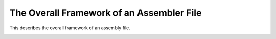 ..
  Copyright 1988-2022 Free Software Foundation, Inc.
  This is part of the GCC manual.
  For copying conditions, see the GPL license file

.. _file-framework:

The Overall Framework of an Assembler File
^^^^^^^^^^^^^^^^^^^^^^^^^^^^^^^^^^^^^^^^^^

.. index:: assembler format

.. index:: output of assembler code

.. prevent bad page break with this line

This describes the overall framework of an assembly file.

.. index:: default_file_start

.. function:: void TARGET_ASM_FILE_START (void)

  .. hook-start:TARGET_ASM_FILE_START

  Output to ``asm_out_file`` any text which the assembler expects to
  find at the beginning of a file.  The default behavior is controlled
  by two flags, documented below.  Unless your target's assembler is
  quite unusual, if you override the default, you should call
  ``default_file_start`` at some point in your target hook.  This
  lets other target files rely on these variables.

.. hook-end

.. c:var:: bool TARGET_ASM_FILE_START_APP_OFF

  .. hook-start:TARGET_ASM_FILE_START_APP_OFF

  If this flag is true, the text of the macro ``ASM_APP_OFF`` will be
  printed as the very first line in the assembly file, unless
  :option:`-fverbose-asm` is in effect.  (If that macro has been defined
  to the empty string, this variable has no effect.)  With the normal
  definition of ``ASM_APP_OFF``, the effect is to notify the GNU
  assembler that it need not bother stripping comments or extra
  whitespace from its input.  This allows it to work a bit faster.

  The default is false.  You should not set it to true unless you have
  verified that your port does not generate any extra whitespace or
  comments that will cause GAS to issue errors in NO_APP mode.

.. hook-end

.. c:var:: bool TARGET_ASM_FILE_START_FILE_DIRECTIVE

  .. hook-start:TARGET_ASM_FILE_START_FILE_DIRECTIVE

  If this flag is true, ``output_file_directive`` will be called
  for the primary source file, immediately after printing
  ``ASM_APP_OFF`` (if that is enabled).  Most ELF assemblers expect
  this to be done.  The default is false.

.. hook-end

.. function:: void TARGET_ASM_FILE_END (void)

  .. hook-start:TARGET_ASM_FILE_END

  Output to ``asm_out_file`` any text which the assembler expects
  to find at the end of a file.  The default is to output nothing.

.. hook-end

.. function:: void file_end_indicate_exec_stack ()

  Some systems use a common convention, the :samp:`.note.GNU-stack`
  special section, to indicate whether or not an object file relies on
  the stack being executable.  If your system uses this convention, you
  should define ``TARGET_ASM_FILE_END`` to this function.  If you
  need to do other things in that hook, have your hook function call
  this function.

.. function:: void TARGET_ASM_LTO_START (void)

  .. hook-start:TARGET_ASM_LTO_START

  Output to ``asm_out_file`` any text which the assembler expects
  to find at the start of an LTO section.  The default is to output
  nothing.

.. hook-end

.. function:: void TARGET_ASM_LTO_END (void)

  .. hook-start:TARGET_ASM_LTO_END

  Output to ``asm_out_file`` any text which the assembler expects
  to find at the end of an LTO section.  The default is to output
  nothing.

.. hook-end

.. function:: void TARGET_ASM_CODE_END (void)

  .. hook-start:TARGET_ASM_CODE_END

  Output to ``asm_out_file`` any text which is needed before emitting
  unwind info and debug info at the end of a file.  Some targets emit
  here PIC setup thunks that cannot be emitted at the end of file,
  because they couldn't have unwind info then.  The default is to output
  nothing.

.. hook-end

.. c:macro:: ASM_COMMENT_START

  A C string constant describing how to begin a comment in the target
  assembler language.  The compiler assumes that the comment will end at
  the end of the line.

.. c:macro:: ASM_APP_ON

  A C string constant for text to be output before each ``asm``
  statement or group of consecutive ones.  Normally this is
  ``"#APP"``, which is a comment that has no effect on most
  assemblers but tells the GNU assembler that it must check the lines
  that follow for all valid assembler constructs.

.. c:macro:: ASM_APP_OFF

  A C string constant for text to be output after each ``asm``
  statement or group of consecutive ones.  Normally this is
  ``"#NO_APP"``, which tells the GNU assembler to resume making the
  time-saving assumptions that are valid for ordinary compiler output.

.. c:macro:: ASM_OUTPUT_SOURCE_FILENAME (stream, name)

  A C statement to output COFF information or DWARF debugging information
  which indicates that filename :samp:`{name}` is the current source file to
  the stdio stream :samp:`{stream}`.

  This macro need not be defined if the standard form of output
  for the file format in use is appropriate.

.. function:: void TARGET_ASM_OUTPUT_SOURCE_FILENAME (FILE *file, const char *name)

  .. hook-start:TARGET_ASM_OUTPUT_SOURCE_FILENAME

  Output DWARF debugging information which indicates that filename
  :samp:`{name}` is the current source file to the stdio stream :samp:`{file}`.

  This target hook need not be defined if the standard form of output
  for the file format in use is appropriate.

.. hook-end

.. function:: void TARGET_ASM_OUTPUT_IDENT (const char *name)

  .. hook-start:TARGET_ASM_OUTPUT_IDENT

  Output a string based on :samp:`{name}`, suitable for the :samp:`#ident`
  directive, or the equivalent directive or pragma in non-C-family languages.
  If this hook is not defined, nothing is output for the :samp:`#ident`
  directive.

.. hook-end

.. c:macro:: OUTPUT_QUOTED_STRING (stream, string)

  A C statement to output the string :samp:`{string}` to the stdio stream
  :samp:`{stream}`.  If you do not call the function ``output_quoted_string``
  in your config files, GCC will only call it to output filenames to
  the assembler source.  So you can use it to canonicalize the format
  of the filename using this macro.

.. function:: void TARGET_ASM_NAMED_SECTION (const char *name, unsigned int flags, tree decl)

  .. hook-start:TARGET_ASM_NAMED_SECTION

  Output assembly directives to switch to section :samp:`{name}`.  The section
  should have attributes as specified by :samp:`{flags}`, which is a bit mask
  of the ``SECTION_*`` flags defined in :samp:`output.h`.  If :samp:`{decl}`
  is non-NULL, it is the ``VAR_DECL`` or ``FUNCTION_DECL`` with which
  this section is associated.

.. hook-end

.. function:: bool TARGET_ASM_ELF_FLAGS_NUMERIC (unsigned int flags, unsigned int *num)

  .. hook-start:TARGET_ASM_ELF_FLAGS_NUMERIC

  This hook can be used to encode ELF section flags for which no letter
  code has been defined in the assembler.  It is called by
  ``default_asm_named_section`` whenever the section flags need to be
  emitted in the assembler output.  If the hook returns true, then the
  numerical value for ELF section flags should be calculated from
  :samp:`{flags}` and saved in :samp:`{*num}` ; the value is printed out instead of the
  normal sequence of letter codes.  If the hook is not defined, or if it
  returns false, then :samp:`{num}` is ignored and the traditional letter sequence
  is emitted.

.. hook-end

.. function:: section * TARGET_ASM_FUNCTION_SECTION (tree decl, enum node_frequency freq, bool startup, bool exit)

  .. hook-start:TARGET_ASM_FUNCTION_SECTION

  Return preferred text (sub)section for function :samp:`{decl}`.
  Main purpose of this function is to separate cold, normal and hot
  functions. :samp:`{startup}` is true when function is known to be used only
  at startup (from static constructors or it is ``main()``).
  :samp:`{exit}` is true when function is known to be used only at exit
  (from static destructors).
  Return NULL if function should go to default text section.

.. hook-end

.. function:: void TARGET_ASM_FUNCTION_SWITCHED_TEXT_SECTIONS (FILE *file, tree decl, bool new_is_cold)

  .. hook-start:TARGET_ASM_FUNCTION_SWITCHED_TEXT_SECTIONS

  Used by the target to emit any assembler directives or additional
  labels needed when a function is partitioned between different
  sections.  Output should be written to :samp:`{file}`.  The function
  decl is available as :samp:`{decl}` and the new section is 'cold' if
  :samp:`{new_is_cold}` is ``true``.

.. hook-end

.. c:var:: bool TARGET_HAVE_NAMED_SECTIONS

  .. hook-start:TARGET_HAVE_NAMED_SECTIONS

  .. hook-end

  This flag is true if the target supports ``TARGET_ASM_NAMED_SECTION``.
  It must not be modified by command-line option processing.

.. _target_have_switchable_bss_sections:

.. c:var:: bool TARGET_HAVE_SWITCHABLE_BSS_SECTIONS

  .. hook-start:TARGET_HAVE_SWITCHABLE_BSS_SECTIONS

  This flag is true if we can create zeroed data by switching to a BSS
  section and then using ``ASM_OUTPUT_SKIP`` to allocate the space.
  This is true on most ELF targets.

.. hook-end

.. function:: unsigned int TARGET_SECTION_TYPE_FLAGS (tree decl, const char *name, int reloc)

  .. hook-start:TARGET_SECTION_TYPE_FLAGS

  Choose a set of section attributes for use by ``TARGET_ASM_NAMED_SECTION``
  based on a variable or function decl, a section name, and whether or not the
  declaration's initializer may contain runtime relocations.  :samp:`{decl}` may be
  null, in which case read-write data should be assumed.

  The default version of this function handles choosing code vs data,
  read-only vs read-write data, and ``flag_pic``.  You should only
  need to override this if your target has special flags that might be
  set via ``__attribute__``.

.. hook-end

.. function:: void TARGET_ASM_RECORD_GCC_SWITCHES (const char *)

  .. hook-start:TARGET_ASM_RECORD_GCC_SWITCHES

  Provides the target with the ability to record the gcc command line
  switches provided as argument.

  By default this hook is set to NULL, but an example implementation is
  provided for ELF based targets.  Called :samp:`{elf_record_gcc_switches}`,
  it records the switches as ASCII text inside a new, string mergeable
  section in the assembler output file.  The name of the new section is
  provided by the ``TARGET_ASM_RECORD_GCC_SWITCHES_SECTION`` target
  hook.

.. hook-end

.. c:var:: const char * TARGET_ASM_RECORD_GCC_SWITCHES_SECTION

  .. hook-start:TARGET_ASM_RECORD_GCC_SWITCHES_SECTION

  This is the name of the section that will be created by the example
  ELF implementation of the ``TARGET_ASM_RECORD_GCC_SWITCHES`` target
  hook.

.. hook-end

